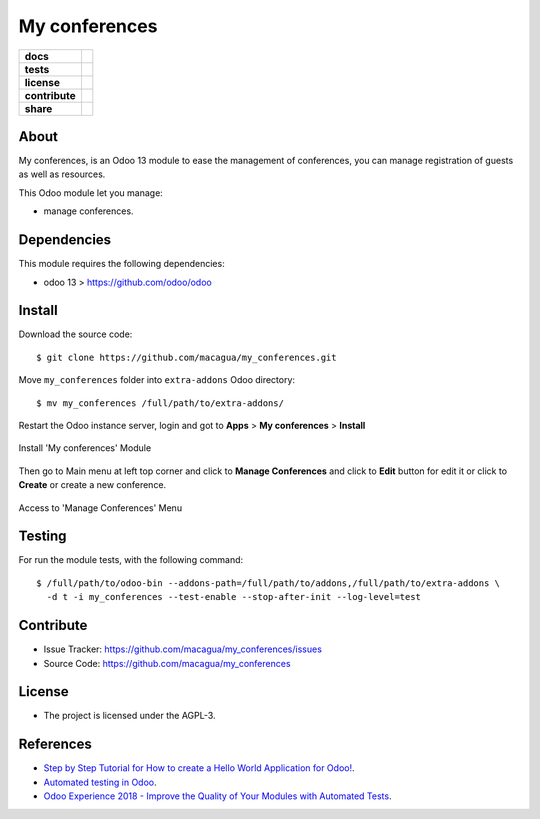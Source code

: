 ==============
My conferences
==============

.. start-badges

.. list-table::
    :stub-columns: 1

    * - docs
      - |tech-docs| |odoo13-docs| |help|
    * - tests
      - | |python37| |odoo13| |travis| |coverall|
    * - license
      - |github-license|
    * - contribute
      - |github-issues| |github-forks| |github-contributors|
    * - share
      - |share-twitter| |github-stars|

.. |tech-docs| image:: http://img.shields.io/badge/tutorial-docs-875A7B.svg?style=flat&colorA=8F8F8F
    :target: http://www.erpish.com/odoo/step-by-step-tutorial-for-how-to-create-a-hello-world-application-for-odoo/
    :alt: Documentation Source

.. |odoo13-docs| image:: http://img.shields.io/badge/13.0-docs-875A7B.svg?style=flat&colorA=8F8F8F
    :target: https://www.odoo.com/documentation/13.0/index.html
    :alt: Odoo 13 Documentation

.. |help| image:: http://img.shields.io/badge/master-help-875A7B.svg?style=flat&colorA=8F8F8F
    :target: https://www.odoo.com/forum/help-1
    :alt: Odoo Help

.. |share-twitter| image:: https://img.shields.io/twitter/url?url=https%3A%2F%2Fgithub.com%2Fmacagua%2Fmy_conferences
    :target: https://twitter.com/intent/tweet?text=Download%20and%20use%20%27my_conferences%27%20package%20for%20doing%20Python%20trainings%20in%20Venezuela%20%F0%9F%87%BB%F0%9F%87%AA%20https://github.com/macagua/my_conferences
    :alt: Share at Twitter

.. |github-contributors| image:: https://img.shields.io/github/contributors/macagua/my_conferences.svg
    :target: https://github.com/macagua/my_conferences/graphs/contributors
    :alt: Github Contributors

.. |github-license| image:: https://img.shields.io/github/license/macagua/my_conferences.svg
    :target: https://github.com/macagua/my_conferences/blob/master/LICENSE
    :alt: Github License

.. |github-issues| image:: https://img.shields.io/github/issues/macagua/my_conferences
    :target: https://github.com/macagua/my_conferences/issues
    :alt: Github Issues

.. |github-forks| image:: https://img.shields.io/github/forks/macagua/my_conferences
    :target: https://github.com/macagua/my_conferences/network/members
    :alt: Github Forks

.. |github-stars| image:: https://img.shields.io/github/stars/macagua/my_conferences
    :target: https://github.com/macagua/my_conferences/stargazers
    :alt: Github Favorites

.. |python37| image:: https://img.shields.io/badge/Python-3.7-blue
    :target: https://www.python.org/downloads/release/python-375/
    :alt: Python 3.7.5 version

.. |odoo13| image:: https://img.shields.io/badge/Odoo-13-blue
    :target: https://github.com/odoo/odoo/tree/13.0
    :alt: Odoo 13 version

.. |travis| image:: https://travis-ci.org/macagua/my_conferences.svg?branch=master
    :target: https://travis-ci.org/macagua/my_conferences
    :alt: Travis-CI Build Status

.. |coverall| image:: https://coveralls.io/repos/github/macagua/my_conferences/badge.svg?branch=master
    :target: https://coveralls.io/github/macagua/my_conferences?branch=master
    :alt: Coveralls Checkout Status

.. end-badges

About
=====

My conferences, is an Odoo 13 module to ease the management of conferences,
you can manage registration of guests as well as resources.

This Odoo module let you manage:

- manage conferences.

Dependencies
============

This module requires the following dependencies:

- odoo 13 > https://github.com/odoo/odoo


Install
=======

Download the source code:

::

    $ git clone https://github.com/macagua/my_conferences.git


Move ``my_conferences`` folder into ``extra-addons`` Odoo directory:

::

    $ mv my_conferences /full/path/to/extra-addons/


Restart the Odoo instance server, login and got to **Apps** > **My conferences** > **Install**

.. figure:: https://raw.githubusercontent.com/macagua/my_conferences/master/static/description/install_module.png
    :align: center
    :width: 70%
    :alt: Install 'My conferences' Module

    Install 'My conferences' Module

Then go to Main menu at left top corner and click to **Manage Conferences** and click to **Edit** button for edit it or click to **Create** or create a new conference.

.. figure:: https://raw.githubusercontent.com/macagua/my_conferences/master/static/description/manage_conferences.png
    :align: center
    :width: 70%
    :alt: Access to 'Manage Conferences' Menu

    Access to 'Manage Conferences' Menu


Testing
=======

For run the module tests, with the following command:

::

    $ /full/path/to/odoo-bin --addons-path=/full/path/to/addons,/full/path/to/extra-addons \
      -d t -i my_conferences --test-enable --stop-after-init --log-level=test


Contribute
==========

- Issue Tracker: https://github.com/macagua/my_conferences/issues

- Source Code: https://github.com/macagua/my_conferences


License
=======

- The project is licensed under the AGPL-3.


References
==========

- `Step by Step Tutorial for How to create a Hello World Application for Odoo! <http://www.erpish.com/odoo/step-by-step-tutorial-for-how-to-create-a-hello-world-application-for-odoo/>`_.

- `Automated testing in Odoo <https://www.surekhatech.com/blog/automated-testing-in-odoo>`_.

- `Odoo Experience 2018 - Improve the Quality of Your Modules with Automated Tests <https://www.youtube.com/watch?v=jZddEWFdUcM>`_.

